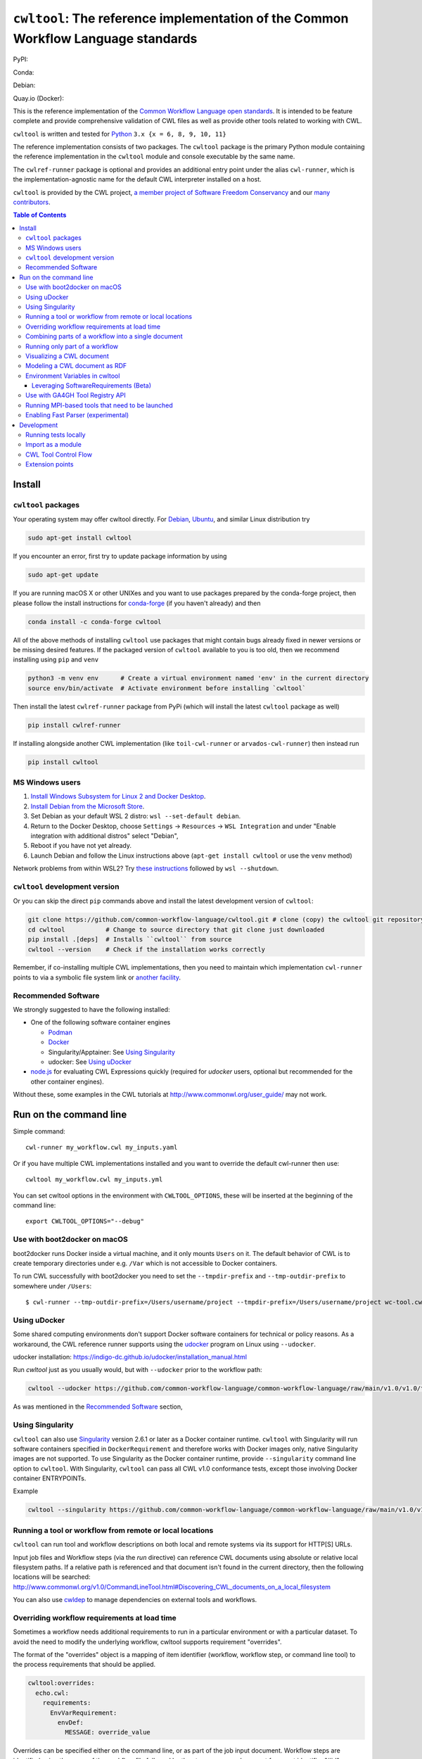 #############################################################################################
``cwltool``: The reference implementation of the Common Workflow Language standards
#############################################################################################

|Linux Status| |Coverage Status| |Docs Status|

PyPI: |PyPI Version| |PyPI Downloads Month| |Total PyPI Downloads|

Conda: |Conda Version| |Conda Installs|

Debian: |Debian Testing package| |Debian Stable package|

Quay.io (Docker): |Quay.io Container|

.. |Linux Status| image:: https://github.com/common-workflow-language/cwltool/actions/workflows/ci-tests.yml/badge.svg?branch=main
   :target: https://github.com/common-workflow-language/cwltool/actions/workflows/ci-tests.yml

.. |Debian Stable package| image:: https://badges.debian.net/badges/debian/stable/cwltool/version.svg
   :target: https://packages.debian.org/stable/cwltool

.. |Debian Testing package| image:: https://badges.debian.net/badges/debian/testing/cwltool/version.svg
   :target: https://packages.debian.org/testing/cwltool

.. |Coverage Status| image:: https://img.shields.io/codecov/c/github/common-workflow-language/cwltool.svg
   :target: https://codecov.io/gh/common-workflow-language/cwltool

.. |PyPI Version| image:: https://badge.fury.io/py/cwltool.svg
   :target: https://badge.fury.io/py/cwltool

.. |PyPI Downloads Month| image:: https://pepy.tech/badge/cwltool/month
   :target: https://pepy.tech/project/cwltool

.. |Total PyPI Downloads| image:: https://static.pepy.tech/personalized-badge/cwltool?period=total&units=international_system&left_color=black&right_color=orange&left_text=Total%20PyPI%20Downloads
   :target: https://pepy.tech/project/cwltool

.. |Conda Version| image:: https://anaconda.org/conda-forge/cwltool/badges/version.svg
   :target: https://anaconda.org/conda-forge/cwltool

.. |Conda Installs| image:: https://anaconda.org/conda-forge/cwltool/badges/downloads.svg
   :target: https://anaconda.org/conda-forge/cwltool

.. |Quay.io Container| image:: https://quay.io/repository/commonwl/cwltool/status
   :target: https://quay.io/repository/commonwl/cwltool

.. |Docs Status| image:: https://readthedocs.org/projects/cwltool/badge/?version=latest
   :target: https://cwltool.readthedocs.io/en/latest/?badge=latest
   :alt: Documentation Status

This is the reference implementation of the `Common Workflow Language open
standards <https://www.commonwl.org/>`_.  It is intended to be feature complete
and provide comprehensive validation of CWL
files as well as provide other tools related to working with CWL.

``cwltool`` is written and tested for
`Python <https://www.python.org/>`_ ``3.x {x = 6, 8, 9, 10, 11}``

The reference implementation consists of two packages.  The ``cwltool`` package
is the primary Python module containing the reference implementation in the
``cwltool`` module and console executable by the same name.

The ``cwlref-runner`` package is optional and provides an additional entry point
under the alias ``cwl-runner``, which is the implementation-agnostic name for the
default CWL interpreter installed on a host.

``cwltool`` is provided by the CWL project, `a member project of Software Freedom Conservancy <https://sfconservancy.org/news/2018/apr/11/cwl-new-member-project/>`_
and our `many contributors <https://github.com/common-workflow-language/cwltool/graphs/contributors>`_.

.. contents:: Table of Contents

*******
Install
*******

``cwltool`` packages
====================

Your operating system may offer cwltool directly. For `Debian <https://tracker.debian.org/pkg/cwltool>`_, `Ubuntu <https://launchpad.net/ubuntu/+source/cwltool>`_,
and similar Linux distribution try

.. code:: bash

   sudo apt-get install cwltool

If you encounter an error, first try to update package information by using

.. code:: bash

   sudo apt-get update

If you are running macOS X or other UNIXes and you want to use packages prepared by the conda-forge project, then
please follow the install instructions for `conda-forge <https://conda-forge.org/#about>`_ (if you haven't already) and then

.. code:: bash

   conda install -c conda-forge cwltool

All of the above methods of installing ``cwltool`` use packages that might contain bugs already fixed in newer versions or be missing desired features.
If the packaged version of ``cwltool`` available to you is too old, then we recommend installing using ``pip`` and ``venv``

.. code:: bash

   python3 -m venv env      # Create a virtual environment named 'env' in the current directory
   source env/bin/activate  # Activate environment before installing `cwltool`

Then install the latest ``cwlref-runner`` package from PyPi (which will install the latest ``cwltool`` package as
well)

.. code:: bash

  pip install cwlref-runner

If installing alongside another CWL implementation (like ``toil-cwl-runner`` or ``arvados-cwl-runner``) then instead run

.. code:: bash

  pip install cwltool

MS Windows users
================

1. `Install Windows Subsystem for Linux 2 and Docker Desktop <https://docs.docker.com/docker-for-windows/wsl/#prerequisites>`_. 
2. `Install Debian from the Microsoft Store <https://www.microsoft.com/en-us/p/debian/9msvkqc78pk6>`_.
3. Set Debian as your default WSL 2 distro: ``wsl --set-default debian``.
4. Return to the Docker Desktop, choose ``Settings`` → ``Resources`` → ``WSL Integration`` and under "Enable integration with additional distros" select "Debian",
5. Reboot if you have not yet already.
6. Launch Debian and follow the Linux instructions above (``apt-get install cwltool`` or use the ``venv`` method)

Network problems from within WSL2? Try `these instructions <https://github.com/microsoft/WSL/issues/4731#issuecomment-702176954>`_ followed by ``wsl --shutdown``.

``cwltool`` development version
===============================

Or you can skip the direct ``pip`` commands above and install the latest development version of ``cwltool``:

.. code:: bash

  git clone https://github.com/common-workflow-language/cwltool.git # clone (copy) the cwltool git repository
  cd cwltool           # Change to source directory that git clone just downloaded
  pip install .[deps]  # Installs ``cwltool`` from source
  cwltool --version    # Check if the installation works correctly

Remember, if co-installing multiple CWL implementations, then you need to
maintain which implementation ``cwl-runner`` points to via a symbolic file
system link or `another facility <https://wiki.debian.org/DebianAlternatives>`_.

Recommended Software
====================

We strongly suggested to have the following installed:

* One of the following software container engines

  * `Podman <https://podman.io/getting-started/installation>`_
  * `Docker <https://docs.docker.com/engine/install/>`_
  * Singularity/Apptainer: See `Using Singularity`_
  * udocker: See `Using uDocker`_

* `node.js <https://nodejs.org/en/download/>`_ for evaluating CWL Expressions quickly
  (required for `udocker` users, optional but recommended for the other container engines).

Without these, some examples in the CWL tutorials at http://www.commonwl.org/user_guide/ may not work.

***********************
Run on the command line
***********************

Simple command::

  cwl-runner my_workflow.cwl my_inputs.yaml

Or if you have multiple CWL implementations installed and you want to override
the default cwl-runner then use::

  cwltool my_workflow.cwl my_inputs.yml

You can set cwltool options in the environment with ``CWLTOOL_OPTIONS``,
these will be inserted at the beginning of the command line::

  export CWLTOOL_OPTIONS="--debug"

Use with boot2docker on macOS
=============================
boot2docker runs Docker inside a virtual machine, and it only mounts ``Users``
on it. The default behavior of CWL is to create temporary directories under e.g.
``/Var`` which is not accessible to Docker containers.

To run CWL successfully with boot2docker you need to set the ``--tmpdir-prefix``
and ``--tmp-outdir-prefix`` to somewhere under ``/Users``::

    $ cwl-runner --tmp-outdir-prefix=/Users/username/project --tmpdir-prefix=/Users/username/project wc-tool.cwl wc-job.json

Using uDocker
=============

Some shared computing environments don't support Docker software containers for technical or policy reasons.
As a workaround, the CWL reference runner supports using the `udocker <https://github.com/indigo-dc/udocker>`_
program on Linux using ``--udocker``.

udocker installation: https://indigo-dc.github.io/udocker/installation_manual.html

Run `cwltool` just as you usually would, but with ``--udocker`` prior to the workflow path:

.. code:: bash

  cwltool --udocker https://github.com/common-workflow-language/common-workflow-language/raw/main/v1.0/v1.0/test-cwl-out2.cwl https://github.com/common-workflow-language/common-workflow-language/raw/main/v1.0/v1.0/empty.json

As was mentioned in the `Recommended Software`_ section,

Using Singularity
=================

``cwltool`` can also use `Singularity <https://github.com/hpcng/singularity/releases/>`_ version 2.6.1
or later as a Docker container runtime.
``cwltool`` with Singularity will run software containers specified in
``DockerRequirement`` and therefore works with Docker images only, native
Singularity images are not supported. To use Singularity as the Docker container
runtime, provide ``--singularity`` command line option to ``cwltool``.
With Singularity, ``cwltool`` can pass all CWL v1.0 conformance tests, except
those involving Docker container ENTRYPOINTs.

Example

.. code:: bash

  cwltool --singularity https://github.com/common-workflow-language/common-workflow-language/raw/main/v1.0/v1.0/cat3-tool-mediumcut.cwl https://github.com/common-workflow-language/common-workflow-language/raw/main/v1.0/v1.0/cat-job.json

Running a tool or workflow from remote or local locations
=========================================================

``cwltool`` can run tool and workflow descriptions on both local and remote
systems via its support for HTTP[S] URLs.

Input job files and Workflow steps (via the `run` directive) can reference CWL
documents using absolute or relative local filesystem paths. If a relative path
is referenced and that document isn't found in the current directory, then the
following locations will be searched:
http://www.commonwl.org/v1.0/CommandLineTool.html#Discovering_CWL_documents_on_a_local_filesystem

You can also use `cwldep <https://github.com/common-workflow-language/cwldep>`_
to manage dependencies on external tools and workflows.

Overriding workflow requirements at load time
=============================================

Sometimes a workflow needs additional requirements to run in a particular
environment or with a particular dataset.  To avoid the need to modify the
underlying workflow, cwltool supports requirement "overrides".

The format of the "overrides" object is a mapping of item identifier (workflow,
workflow step, or command line tool) to the process requirements that should be applied.

.. code:: yaml

  cwltool:overrides:
    echo.cwl:
      requirements:
        EnvVarRequirement:
          envDef:
            MESSAGE: override_value

Overrides can be specified either on the command line, or as part of the job
input document.  Workflow steps are identified using the name of the workflow
file followed by the step name as a document fragment identifier "#id".
Override identifiers are relative to the top-level workflow document.

.. code:: bash

  cwltool --overrides overrides.yml my-tool.cwl my-job.yml

.. code:: yaml

  input_parameter1: value1
  input_parameter2: value2
  cwltool:overrides:
    workflow.cwl#step1:
      requirements:
        EnvVarRequirement:
          envDef:
            MESSAGE: override_value

.. code:: bash

  cwltool my-tool.cwl my-job-with-overrides.yml


Combining parts of a workflow into a single document
====================================================

Use ``--pack`` to combine a workflow made up of multiple files into a
single compound document.  This operation takes all the CWL files
referenced by a workflow and builds a new CWL document with all
Process objects (CommandLineTool and Workflow) in a list in the
``$graph`` field.  Cross references (such as ``run:`` and ``source:``
fields) are updated to internal references within the new packed
document.  The top-level workflow is named ``#main``.

.. code:: bash

  cwltool --pack my-wf.cwl > my-packed-wf.cwl


Running only part of a workflow
===============================

You can run a partial workflow with the ``--target`` (``-t``) option.  This
takes the name of an output parameter, workflow step, or input
parameter in the top-level workflow.  You may provide multiple
targets.

.. code:: bash

  cwltool --target step3 my-wf.cwl

If a target is an output parameter, it will only run only the steps
that contribute to that output.  If a target is a workflow step, it
will run the workflow starting from that step.  If a target is an
input parameter, it will only run the steps connected to
that input.

Use ``--print-targets`` to get a listing of the targets of a workflow.
To see which steps will run, use ``--print-subgraph`` with
``--target`` to get a printout of the workflow subgraph for the
selected targets.

.. code:: bash

  cwltool --print-targets my-wf.cwl

  cwltool --target step3 --print-subgraph my-wf.cwl > my-wf-starting-from-step3.cwl


Visualizing a CWL document
==========================

The ``--print-dot`` option will print a file suitable for Graphviz ``dot`` program.  Here is a bash onliner to generate a Scalable Vector Graphic (SVG) file:

.. code:: bash

  cwltool --print-dot my-wf.cwl | dot -Tsvg > my-wf.svg

Modeling a CWL document as RDF
==============================

CWL documents can be expressed as RDF triple graphs.

.. code:: bash

  cwltool --print-rdf --rdf-serializer=turtle mywf.cwl


Environment Variables in cwltool
================================

This reference implementation supports several ways of setting
environment variables for tools, in addition to the standard
``EnvVarRequirement``. The sequence of steps applied to create the
environment is:

0. If the ``--preserve-entire-environment`` flag is present, then begin with the current
   environment, else begin with an empty environment.

1. Add any variables specified by ``--preserve-environment`` option(s).

2. Set ``TMPDIR`` and ``HOME`` per `the CWL v1.0+ CommandLineTool specification <https://www.commonwl.org/v1.0/CommandLineTool.html#Runtime_environment>`_.

3. Apply any ``EnvVarRequirement`` from the ``CommandLineTool`` description.

4. Apply any manipulations required by any ``cwltool:MPIRequirement`` extensions.

5. Substitute any secrets required by ``Secrets`` extension.

6. Modify the environment in response to ``SoftwareRequirement`` (see below).


Leveraging SoftwareRequirements (Beta)
--------------------------------------

CWL tools may be decorated with ``SoftwareRequirement`` hints that cwltool
may in turn use to resolve to packages in various package managers or
dependency management systems such as `Environment Modules
<http://modules.sourceforge.net/>`__.

Utilizing ``SoftwareRequirement`` hints using cwltool requires an optional
dependency, for this reason be sure to use specify the ``deps`` modifier when
installing cwltool. For instance::

  $ pip install 'cwltool[deps]'

Installing cwltool in this fashion enables several new command line options.
The most general of these options is ``--beta-dependency-resolvers-configuration``.
This option allows one to specify a dependency resolver's configuration file.
This file may be specified as either XML or YAML and very simply describes various
plugins to enable to "resolve" ``SoftwareRequirement`` dependencies.

Using these hints will allow cwltool to modify the environment in
which your tool runs, for example by loading one or more Environment
Modules. The environment is constructed as above, then the environment
may modified by the selected tool resolver.  This currently means that
you cannot override any environment variables set by the selected tool
resolver. Note that the environment given to the configured dependency
resolver has the variable `_CWLTOOL` set to `1` to allow introspection.

To discuss some of these plugins and how to configure them, first consider the
following ``hint`` definition for an example CWL tool.

.. code:: yaml

  SoftwareRequirement:
    packages:
    - package: seqtk
      version:
      - r93

Now imagine deploying cwltool on a cluster with Software Modules installed
and that a ``seqtk`` module is available at version ``r93``. This means cluster
users likely won't have the binary ``seqtk`` on their ``PATH`` by default, but after
sourcing this module with the command ``modulecmd sh load seqtk/r93`` ``seqtk`` is
available on the ``PATH``. A simple dependency resolvers configuration file, called
``dependency-resolvers-conf.yml`` for instance, that would enable cwltool to source
the correct module environment before executing the above tool would simply be:

.. code:: yaml

  - type: modules

The outer list indicates that one plugin is being enabled, the plugin parameters are
defined as a dictionary for this one list item. There is only one required parameter
for the plugin above, this is ``type`` and defines the plugin type. This parameter
is required for all plugins. The available plugins and the parameters
available for each are documented (incompletely) `here
<https://docs.galaxyproject.org/en/latest/admin/dependency_resolvers.html>`__.
Unfortunately, this documentation is in the context of Galaxy tool
``requirement`` s instead of CWL ``SoftwareRequirement`` s, but the concepts map fairly directly.

cwltool is distributed with an example of such seqtk tool and sample corresponding
job. It could executed from the cwltool root using a dependency resolvers
configuration file such as the above one using the command::

  cwltool --beta-dependency-resolvers-configuration /path/to/dependency-resolvers-conf.yml \
      tests/seqtk_seq.cwl \
      tests/seqtk_seq_job.json

This example demonstrates both that cwltool can leverage
existing software installations and also handle workflows with dependencies
on different versions of the same software and libraries. However the above
example does require an existing module setup so it is impossible to test this example
"out of the box" with cwltool. For a more isolated test that demonstrates all
the same concepts - the resolver plugin type ``galaxy_packages`` can be used.

"Galaxy packages" are a lighter-weight alternative to Environment Modules that are
really just defined by a way to lay out directories into packages and versions
to find little scripts that are sourced to modify the environment. They have
been used for years in Galaxy community to adapt Galaxy tools to cluster
environments but require neither knowledge of Galaxy nor any special tools to
setup. These should work just fine for CWL tools.

The cwltool source code repository's test directory is setup with a very simple
directory that defines a set of "Galaxy  packages" (but really just defines one
package named ``random-lines``). The directory layout is simply::

  tests/test_deps_env/
    random-lines/
      1.0/
        env.sh

If the ``galaxy_packages`` plugin is enabled and pointed at the
``tests/test_deps_env`` directory in cwltool's root and a ``SoftwareRequirement``
such as the following is encountered.

.. code:: yaml

  hints:
    SoftwareRequirement:
      packages:
      - package: 'random-lines'
        version:
        - '1.0'

Then cwltool will simply find that ``env.sh`` file and source it before executing
the corresponding tool. That ``env.sh`` script is only responsible for modifying
the job's ``PATH`` to add the required binaries.

This is a full example that works since resolving "Galaxy packages" has no
external requirements. Try it out by executing the following command from cwltool's
root directory::

  cwltool --beta-dependency-resolvers-configuration tests/test_deps_env_resolvers_conf.yml \
      tests/random_lines.cwl \
      tests/random_lines_job.json

The resolvers configuration file in the above example was simply:

.. code:: yaml

  - type: galaxy_packages
    base_path: ./tests/test_deps_env

It is possible that the ``SoftwareRequirement`` s in a given CWL tool will not
match the module names for a given cluster. Such requirements can be re-mapped
to specific deployed packages or versions using another file specified using
the resolver plugin parameter `mapping_files`. We will
demonstrate this using `galaxy_packages,` but the concepts apply equally well
to Environment Modules or Conda packages (described below), for instance.

So consider the resolvers configuration file.
(`tests/test_deps_env_resolvers_conf_rewrite.yml`):

.. code:: yaml

  - type: galaxy_packages
    base_path: ./tests/test_deps_env
    mapping_files: ./tests/test_deps_mapping.yml

And the corresponding mapping configuration file (`tests/test_deps_mapping.yml`):

.. code:: yaml

  - from:
      name: randomLines
      version: 1.0.0-rc1
    to:
      name: random-lines
      version: '1.0'

This is saying if cwltool encounters a requirement of ``randomLines`` at version
``1.0.0-rc1`` in a tool, to rewrite to our specific plugin as ``random-lines`` at
version ``1.0``. cwltool has such a test tool called ``random_lines_mapping.cwl``
that contains such a source ``SoftwareRequirement``. To try out this example with
mapping, execute the following command from the cwltool root directory::

  cwltool --beta-dependency-resolvers-configuration tests/test_deps_env_resolvers_conf_rewrite.yml \
      tests/random_lines_mapping.cwl \
      tests/random_lines_job.json

The previous examples demonstrated leveraging existing infrastructure to
provide requirements for CWL tools. If instead a real package manager is used
cwltool has the opportunity to install requirements as needed. While initial
support for Homebrew/Linuxbrew plugins is available, the most developed such
plugin is for the `Conda <https://conda.io/docs/#>`__ package manager. Conda has the nice properties
of allowing multiple versions of a package to be installed simultaneously,
not requiring evaluated permissions to install Conda itself or packages using
Conda, and being cross-platform. For these reasons, cwltool may run as a normal
user, install its own Conda environment and manage multiple versions of Conda packages
on Linux and Mac OS X.

The Conda plugin can be endlessly configured, but a sensible set of defaults
that has proven a powerful stack for dependency management within the Galaxy tool
development ecosystem can be enabled by simply passing cwltool the
``--beta-conda-dependencies`` flag.

With this, we can use the seqtk example above without Docker or any externally managed services - cwltool should install everything it needs
and create an environment for the tool. Try it out with the following command::

  cwltool --beta-conda-dependencies tests/seqtk_seq.cwl tests/seqtk_seq_job.json

The CWL specification allows URIs to be attached to ``SoftwareRequirement`` s
that allow disambiguation of package names. If the mapping files described above
allow deployers to adapt tools to their infrastructure, this mechanism allows
tools to adapt their requirements to multiple package managers. To demonstrate
this within the context of the seqtk, we can simply break the package name we
use and then specify a specific Conda package as follows:

.. code:: yaml

  hints:
    SoftwareRequirement:
      packages:
      - package: seqtk_seq
        version:
        - '1.2'
        specs:
        - https://anaconda.org/bioconda/seqtk
        - https://packages.debian.org/sid/seqtk

The example can be executed using the command::

  cwltool --beta-conda-dependencies tests/seqtk_seq_wrong_name.cwl tests/seqtk_seq_job.json

The plugin framework for managing the resolution of these software requirements
as maintained as part of `galaxy-tool-util <https://github.com/galaxyproject/galaxy/tree/dev/packages/tool_util>`__ - a small,
portable subset of the Galaxy project. More information on configuration and implementation can be found
at the following links:

- `Dependency Resolvers in Galaxy <https://docs.galaxyproject.org/en/latest/admin/dependency_resolvers.html>`__
- `Conda for [Galaxy] Tool Dependencies <https://docs.galaxyproject.org/en/latest/admin/conda_faq.html>`__
- `Mapping Files - Implementation <https://github.com/galaxyproject/galaxy/commit/495802d229967771df5b64a2f79b88a0eaf00edb>`__
- `Specifications - Implementation <https://github.com/galaxyproject/galaxy/commit/81d71d2e740ee07754785306e4448f8425f890bc>`__
- `Initial cwltool Integration Pull Request <https://github.com/common-workflow-language/cwltool/pull/214>`__

Use with GA4GH Tool Registry API
================================

Cwltool can launch tools directly from `GA4GH Tool Registry API`_ endpoints.

By default, cwltool searches https://dockstore.org/ .  Use ``--add-tool-registry`` to add other registries to the search path.

For example ::

  cwltool quay.io/collaboratory/dockstore-tool-bamstats:develop test.json

and (defaults to latest when a version is not specified) ::

  cwltool quay.io/collaboratory/dockstore-tool-bamstats test.json

For this example, grab the test.json (and input file) from https://github.com/CancerCollaboratory/dockstore-tool-bamstats ::

  wget https://dockstore.org/api/api/ga4gh/v2/tools/quay.io%2Fbriandoconnor%2Fdockstore-tool-bamstats/versions/develop/PLAIN-CWL/descriptor/test.json
  wget https://github.com/CancerCollaboratory/dockstore-tool-bamstats/raw/develop/rna.SRR948778.bam


.. _`GA4GH Tool Registry API`: https://github.com/ga4gh/tool-registry-schemas

Running MPI-based tools that need to be launched
================================================

Cwltool supports an extension to the CWL spec
``http://commonwl.org/cwltool#MPIRequirement``. When the tool
definition has this in its ``requirements``/``hints`` section, and
cwltool has been run with ``--enable-ext``, then the tool's command
line will be extended with the commands needed to launch it with
``mpirun`` or similar. You can specify the number of processes to
start as either a literal integer or an expression (that will result
in an integer). For example::

  #!/usr/bin/env cwl-runner
  cwlVersion: v1.1
  class: CommandLineTool
  $namespaces:
    cwltool: "http://commonwl.org/cwltool#"
  requirements:
    cwltool:MPIRequirement:
      processes: $(inputs.nproc)
  inputs:
    nproc:
      type: int

Interaction with containers: the MPIRequirement currently prepends its
commands to the front of the command line that is constructed. If you
wish to run a containerized application in parallel, for simple use
cases, this does work with Singularity, depending upon the platform
setup. However, this combination should be considered "alpha" -- please
do report any issues you have! This does not work with Docker at the
moment. (More precisely, you get `n` copies of the same single process
image run at the same time that cannot communicate with each other.)

The host-specific parameters are configured in a simple YAML file
(specified with the ``--mpi-config-file`` flag). The allowed keys are
given in the following table; all are optional.

+----------------+------------------+----------+------------------------------+
| Key            | Type             | Default  | Description                  |
+================+==================+==========+==============================+
| runner         | str              | "mpirun" | The primary command to use.  |
+----------------+------------------+----------+------------------------------+
| nproc_flag     | str              | "-n"     | Flag to set number of        |
|                |                  |          | processes to start.          |
+----------------+------------------+----------+------------------------------+
| default_nproc  | int              | 1        | Default number of processes. |
+----------------+------------------+----------+------------------------------+
| extra_flags    | List[str]        | []       | A list of any other flags to |
|                |                  |          | be added to the runner's     |
|                |                  |          | command line before          |
|                |                  |          | the ``baseCommand``.         |
+----------------+------------------+----------+------------------------------+
| env_pass       | List[str]        | []       | A list of environment        |
|                |                  |          | variables that should be     |
|                |                  |          | passed from the host         |
|                |                  |          | environment through to the   |
|                |                  |          | tool (e.g., giving the       |
|                |                  |          | node list as set by your     |
|                |                  |          | scheduler).                  |
+----------------+------------------+----------+------------------------------+
| env_pass_regex | List[str]        | []       | A list of python regular     |
|                |                  |          | expressions that will be     |
|                |                  |          | matched against the host's   |
|                |                  |          | environment. Those that match|
|                |                  |          | will be passed through.      |
+----------------+------------------+----------+------------------------------+
| env_set        | Mapping[str,str] | {}       | A dictionary whose keys are  |
|                |                  |          | the environment variables set|
|                |                  |          | and the values being the     |
|                |                  |          | values.                      |
+----------------+------------------+----------+------------------------------+


Enabling Fast Parser (experimental)
===================================

For very large workflows, `cwltool` can spend a lot of time in
initialization, before the first step runs.  There is an experimental
flag ``--fast-parser`` which can dramatically reduce the
initialization overhead, however as of this writing it has several limitations:

- Error reporting in general is worse than the standard parser, you will want to use it with workflows that you know are already correct.

- It does not check for dangling links (these will become runtime errors instead of loading errors)

- Several other cases fail, as documented in https://github.com/common-workflow-language/cwltool/pull/1720

***********
Development
***********

Running tests locally
=====================

-  Running basic tests ``(/tests)``:

To run the basic tests after installing `cwltool` execute the following:

.. code:: bash

  pip install -rtest-requirements.txt
  pytest   ## N.B. This requires node.js or docker to be available

To run various tests in all supported Python environments, we use `tox <https://github.com/common-workflow-language/cwltool/tree/main/tox.ini>`_. To run the test suite in all supported Python environments
first clone the complete code repository (see the ``git clone`` instructions above) and then run
the following in the terminal:
``pip install "tox<4"; tox -p``

List of all environment can be seen using:
``tox --listenvs``
and running a specific test env using:
``tox -e <env name>``
and additionally run a specific test using this format:
``tox -e py310-unit -- -v tests/test_examples.py::test_scandeps``

-  Running the entire suite of CWL conformance tests:

The GitHub repository for the CWL specifications contains a script that tests a CWL
implementation against a wide array of valid CWL files using the `cwltest <https://github.com/common-workflow-language/cwltest>`_
program

Instructions for running these tests can be found in the Common Workflow Language Specification repository at https://github.com/common-workflow-language/common-workflow-language/blob/main/CONFORMANCE_TESTS.md .

Import as a module
==================

Add

.. code:: python

  import cwltool

to your script.

The easiest way to use cwltool to run a tool or workflow from Python is to use a Factory

.. code:: python

  import cwltool.factory
  fac = cwltool.factory.Factory()

  echo = fac.make("echo.cwl")
  result = echo(inp="foo")

  # result["out"] == "foo"


CWL Tool Control Flow
=====================

Technical outline of how cwltool works internally, for maintainers.

#. Use CWL ``load_tool()`` to load document.

   #. Fetches the document from file or URL
   #. Applies preprocessing (syntax/identifier expansion and normalization)
   #. Validates the document based on cwlVersion
   #. If necessary, updates the document to the latest spec
   #. Constructs a Process object using ``make_tool()``` callback.  This yields a
      CommandLineTool, Workflow, or ExpressionTool.  For workflows, this
      recursively constructs each workflow step.
   #. To construct custom types for CommandLineTool, Workflow, or
      ExpressionTool, provide a custom ``make_tool()``

#. Iterate on the ``job()`` method of the Process object to get back runnable jobs.

   #. ``job()`` is a generator method (uses the Python iterator protocol)
   #. Each time the ``job()`` method is invoked in an iteration, it returns one
      of: a runnable item (an object with a ``run()`` method), ``None`` (indicating
      there is currently no work ready to run) or end of iteration (indicating
      the process is complete.)
   #. Invoke the runnable item by calling ``run()``.  This runs the tool and gets output.
   #. An output callback reports the output of a process.
   #. ``job()`` may be iterated over multiple times.  It will yield all the work
      that is currently ready to run and then yield None.

#. ``Workflow`` objects create a corresponding ``WorkflowJob`` and ``WorkflowJobStep`` objects to hold the workflow state for the duration of the job invocation.

   #. The WorkflowJob iterates over each WorkflowJobStep and determines if the
      inputs the step are ready.
   #. When a step is ready, it constructs an input object for that step and
      iterates on the ``job()`` method of the workflow job step.
   #. Each runnable item is yielded back up to top-level run loop
   #. When a step job completes and receives an output callback, the
      job outputs are assigned to the output of the workflow step.
   #. When all steps are complete, the intermediate files are moved to a final
      workflow output, intermediate directories are deleted, and the workflow's output callback is called.

#. ``CommandLineTool`` job() objects yield a single runnable object.

   #. The CommandLineTool ``job()`` method calls ``make_job_runner()`` to create a
      ``CommandLineJob`` object
   #. The job method configures the CommandLineJob object by setting public
      attributes
   #. The job method iterates over file and directories inputs to the
      CommandLineTool and creates a "path map".
   #. Files are mapped from their "resolved" location to a "target" path where
      they will appear at tool invocation (for example, a location inside a
      Docker container.)  The target paths are used on the command line.
   #. Files are staged to targets paths using either Docker volume binds (when
      using containers) or symlinks (if not).  This staging step enables files
      to be logically rearranged or renamed independent of their source layout.
   #. The ``run()`` method of CommandLineJob executes the command line tool or
      Docker container, waits for it to complete, collects output, and makes
      the output callback.

Extension points
================

The following functions can be passed to main() to override or augment
the listed behaviors.

executor
  ::

    executor(tool, job_order_object, runtimeContext, logger)
      (Process, Dict[Text, Any], RuntimeContext) -> Tuple[Dict[Text, Any], Text]

  An implementation of the top-level workflow execution loop should
  synchronously run a process object to completion and return the
  output object.

versionfunc
  ::

    ()
      () -> Text

  Return version string.

logger_handler
  ::

    logger_handler
      logging.Handler

  Handler object for logging.

The following functions can be set in LoadingContext to override or
augment the listed behaviors.

fetcher_constructor
  ::

    fetcher_constructor(cache, session)
      (Dict[unicode, unicode], requests.sessions.Session) -> Fetcher

  Construct a Fetcher object with the supplied cache and HTTP session.

resolver
  ::

    resolver(document_loader, document)
      (Loader, Union[Text, dict[Text, Any]]) -> Text

  Resolve a relative document identifier to an absolute one that can be fetched.

The following functions can be set in RuntimeContext to override or
augment the listed behaviors.

construct_tool_object
  ::

    construct_tool_object(toolpath_object, loadingContext)
      (MutableMapping[Text, Any], LoadingContext) -> Process

  Hook to construct a Process object (eg CommandLineTool) object from a document.

select_resources
  ::

    selectResources(request)
      (Dict[str, int], RuntimeContext) -> Dict[Text, int]

  Take a resource request and turn it into a concrete resource assignment.

make_fs_access
  ::

    make_fs_access(basedir)
      (Text) -> StdFsAccess

  Return a file system access object.

In addition, when providing custom subclasses of Process objects, you can override the following methods:

CommandLineTool.make_job_runner
  ::

    make_job_runner(RuntimeContext)
      (RuntimeContext) -> Type[JobBase]

  Create and return a job runner object (this implements concrete execution of a command line tool).

Workflow.make_workflow_step
  ::

    make_workflow_step(toolpath_object, pos, loadingContext, parentworkflowProv)
      (Dict[Text, Any], int, LoadingContext, Optional[ProvenanceProfile]) -> WorkflowStep

  Create and return a workflow step object.
